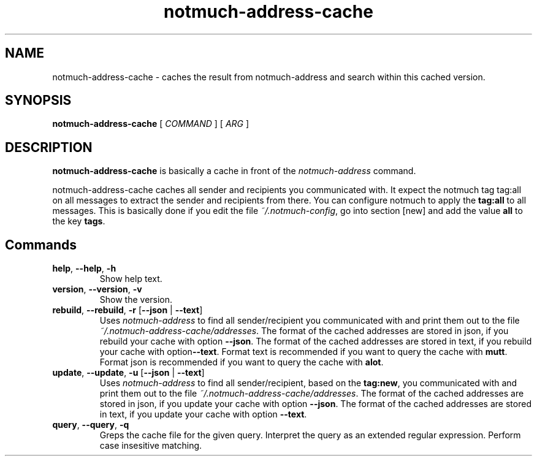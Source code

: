.TH notmuch-address-cache 1 "Sep 2017" "version v0.1"

.SH NAME
notmuch-address-cache - caches the result from notmuch-address and search within this cached version.

.SH SYNOPSIS
.B notmuch-address-cache
[ 
.I COMMAND 
] 
[ 
.I ARG 
]

.SH DESCRIPTION

.B notmuch-address-cache
is basically a cache in front of the 
.I notmuch-address
command.

notmuch-address-cache caches all sender and recipients you communicated with. It expect the notmuch tag \fbtag:all\fP on all messages to extract the sender and recipients from there. You can configure notmuch to apply the \fBtag:all\fP to all messages. This is basically done if you edit the file \fI~/.notmuch-config\fP, go into section [new] and add the value \fBall\fP to the key \fBtags\fP.

.SH Commands

.TP
\fBhelp\fP, \fB--help\fP, \fB-h\fP
Show help text.
.TP
\fBversion\fP, \fB--version\fP, \fB-v\fP
Show the version.
.TP
\fBrebuild\fP, \fB--rebuild\fP, \fB-r\fP [\fB--json\fP | \fB--text\fP]
Uses \fInotmuch-address\fP to find all sender/recipient you communicated with and print them out to the file \fI~/.notmuch-address-cache/addresses\fP. The format of the cached addresses are stored in json, if you rebuild your cache with option \fB--json\fP. The format of the cached addresses are stored in text, if you rebuild your cache with option\fB--text\fP. Format text is recommended if you want to query the cache with \fBmutt\fP. Format json is recommended if you want to query the cache with \fBalot\fP.
.TP
\fBupdate\fP, \fB--update\fP, \fB-u\fP [\fB--json\fP | \fB--text\fP]
Uses \fInotmuch-address\fP to find all sender/recipient, based on the \fBtag:new\fP, you communicated with and print them out to the file \fI~/.notmuch-address-cache/addresses\fP. The format of the cached addresses are stored in json, if you update your cache with option \fB--json\fP. The format of the cached addresses are stored in text, if you update your cache with option \fB--text\fP.
.TP
\fBquery\fP, \fB--query\fP, \fB-q\fP
Greps the cache file for the given query. Interpret the query as an extended regular expression. Perform case insesitive matching. 
